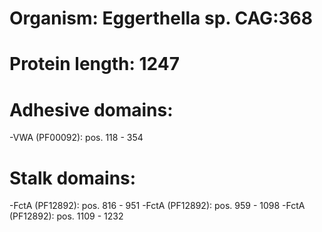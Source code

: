 * Organism: Eggerthella sp. CAG:368
* Protein length: 1247
* Adhesive domains:
-VWA (PF00092): pos. 118 - 354
* Stalk domains:
-FctA (PF12892): pos. 816 - 951
-FctA (PF12892): pos. 959 - 1098
-FctA (PF12892): pos. 1109 - 1232

